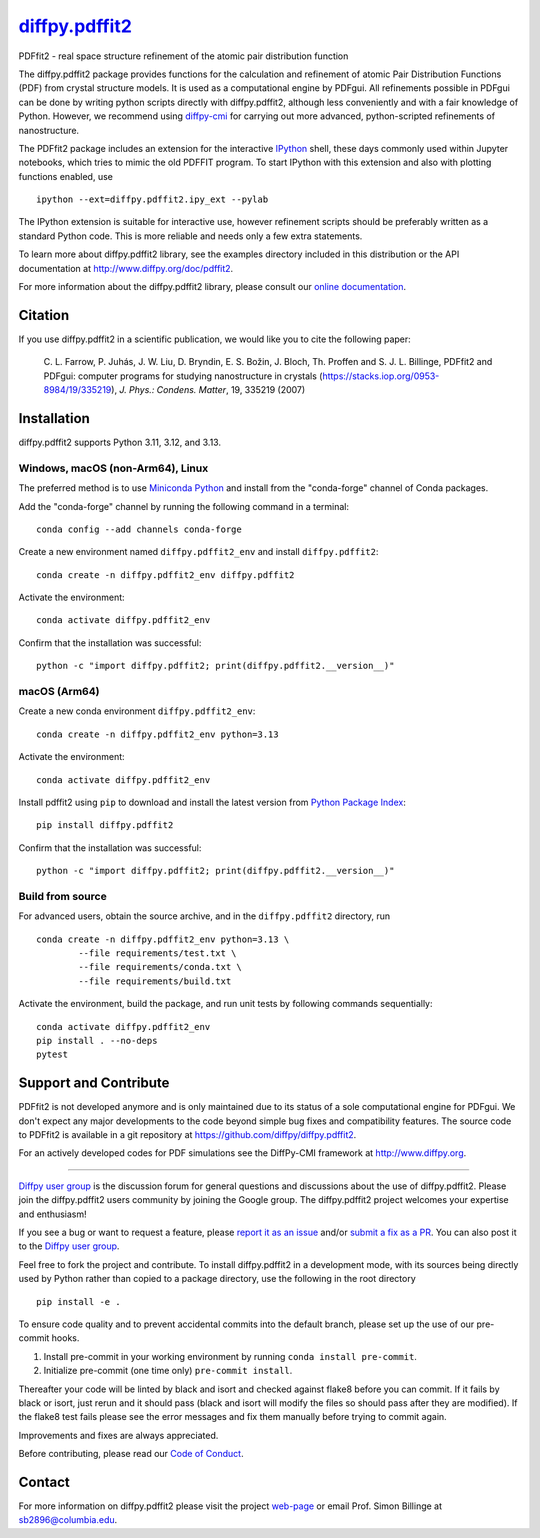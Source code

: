 |Icon| |title|_
===============

.. |title| replace:: diffpy.pdffit2
.. _title: https://diffpy.github.io/diffpy.pdffit2

.. |Icon| image:: https://avatars.githubusercontent.com/diffpy
        :target: https://diffpy.github.io/diffpy.pdffit2
        :height: 100px

|PyPi| |Forge| |PythonVersion| |PR|

|CI| |Codecov| |Black| |Tracking|

.. |Black| image:: https://img.shields.io/badge/code_style-black-black
        :target: https://github.com/psf/black

.. |CI| image:: https://github.com/diffpy/diffpy.pdffit2/actions/workflows/matrix-and-codecov-on-merge-to-main.yml/badge.svg
        :target: https://github.com/diffpy/diffpy.pdffit2/actions/workflows/matrix-and-codecov-on-merge-to-main.yml

.. |Codecov| image:: https://codecov.io/gh/diffpy/diffpy.pdffit2/branch/main/graph/badge.svg
        :target: https://codecov.io/gh/diffpy/diffpy.pdffit2

.. |Forge| image:: https://img.shields.io/conda/vn/conda-forge/diffpy.pdffit2
        :target: https://anaconda.org/conda-forge/diffpy.pdffit2

.. |PR| image:: https://img.shields.io/badge/PR-Welcome-29ab47ff

.. |PyPi| image:: https://img.shields.io/pypi/v/diffpy.pdffit2
        :target: https://pypi.org/project/diffpy.pdffit2/

.. |PythonVersion| image:: https://img.shields.io/pypi/pyversions/diffpy.pdffit2
        :target: https://pypi.org/project/diffpy.pdffit2/

.. |Tracking| image:: https://img.shields.io/badge/issue_tracking-github-blue
        :target: https://github.com/diffpy/diffpy.pdffit2/issues

PDFfit2 - real space structure refinement of the atomic pair distribution function

The diffpy.pdffit2 package provides functions for the calculation and
refinement of atomic Pair Distribution Functions (PDF) from crystal
structure models.  It is used as a computational engine by PDFgui. All
refinements possible in PDFgui can be done by writing python scripts
directly with diffpy.pdffit2,
although less conveniently and with a fair knowledge of Python.
However, we recommend using `diffpy-cmi
<https://www.diffpy.org/products/diffpycmi/index.html>`_ for carrying
out more advanced, python-scripted refinements of nanostructure.

The PDFfit2 package includes an extension for the interactive `IPython
<http://ipython.org>`_ shell, these days commonly used within
Jupyter notebooks, which tries to mimic the old PDFFIT
program.  To start IPython with this extension and also with plotting
functions enabled, use ::

   ipython --ext=diffpy.pdffit2.ipy_ext --pylab

The IPython extension is suitable for interactive use, however
refinement scripts should be preferably written as a standard
Python code.  This is more reliable and needs only a few extra
statements.

To learn more about diffpy.pdffit2 library, see the examples directory
included in this distribution or the API documentation at
http://www.diffpy.org/doc/pdffit2.

For more information about the diffpy.pdffit2 library, please consult our `online documentation <https://diffpy.github.io/diffpy.pdffit2>`_.

Citation
--------

If you use diffpy.pdffit2 in a scientific publication, we would like you to cite the following paper:

        C. L. Farrow, P. Juhás, J. W. Liu, D. Bryndin, E. S. Božin, J. Bloch, Th. Proffen
        and S. J. L. Billinge, PDFfit2 and PDFgui: computer programs for studying nanostructure
        in crystals (https://stacks.iop.org/0953-8984/19/335219), *J. Phys.: Condens. Matter*, 19, 335219 (2007)

Installation
------------

diffpy.pdffit2 supports Python 3.11, 3.12, and 3.13.

Windows, macOS (non-Arm64), Linux
~~~~~~~~~~~~~~~~~~~~~~~~~~~~~~~~~

The preferred method is to use `Miniconda Python
<https://docs.conda.io/projects/miniconda/en/latest/miniconda-install.html>`_
and install from the "conda-forge" channel of Conda packages.

Add the "conda-forge" channel by running the following command in a terminal: ::

        conda config --add channels conda-forge

Create a new environment named ``diffpy.pdffit2_env`` and install ``diffpy.pdffit2``: ::

        conda create -n diffpy.pdffit2_env diffpy.pdffit2

Activate the environment: ::

        conda activate diffpy.pdffit2_env

Confirm that the installation was successful: ::

        python -c "import diffpy.pdffit2; print(diffpy.pdffit2.__version__)"

macOS (Arm64)
~~~~~~~~~~~~~

Create a new conda environment ``diffpy.pdffit2_env``: ::

        conda create -n diffpy.pdffit2_env python=3.13

Activate the environment: ::

        conda activate diffpy.pdffit2_env

Install pdffit2 using ``pip`` to download and install the latest version from `Python Package Index <https://pypi.python.org>`_: ::

        pip install diffpy.pdffit2

Confirm that the installation was successful: ::

        python -c "import diffpy.pdffit2; print(diffpy.pdffit2.__version__)"

Build from source
~~~~~~~~~~~~~~~~~

For advanced users, obtain the source archive, and in the ``diffpy.pdffit2`` directory, run ::

        conda create -n diffpy.pdffit2_env python=3.13 \
                --file requirements/test.txt \
                --file requirements/conda.txt \
                --file requirements/build.txt

Activate the environment, build the package, and run unit tests by following commands sequentially: ::

        conda activate diffpy.pdffit2_env
        pip install . --no-deps
        pytest

Support and Contribute
----------------------

PDFfit2 is not developed anymore and is only maintained due to its
status of a sole computational engine for PDFgui.  We don't expect any
major developments to the code beyond simple bug fixes and compatibility
features.  The source code to PDFfit2 is available in a git repository
at https://github.com/diffpy/diffpy.pdffit2.

For an actively developed codes for PDF simulations see the
DiffPy-CMI framework at http://www.diffpy.org.

----

`Diffpy user group <https://groups.google.com/g/diffpy-users>`_ is the discussion forum for general questions and discussions about the use of diffpy.pdffit2. Please join the diffpy.pdffit2 users community by joining the Google group. The diffpy.pdffit2 project welcomes your expertise and enthusiasm!

If you see a bug or want to request a feature, please `report it as an issue <https://github.com/diffpy/diffpy.pdffit2/issues>`_ and/or `submit a fix as a PR <https://github.com/diffpy/diffpy.pdffit2/pulls>`_. You can also post it to the `Diffpy user group <https://groups.google.com/g/diffpy-users>`_.

Feel free to fork the project and contribute. To install diffpy.pdffit2
in a development mode, with its sources being directly used by Python
rather than copied to a package directory, use the following in the root
directory ::

        pip install -e .

To ensure code quality and to prevent accidental commits into the default branch, please set up the use of our pre-commit
hooks.

1. Install pre-commit in your working environment by running ``conda install pre-commit``.

2. Initialize pre-commit (one time only) ``pre-commit install``.

Thereafter your code will be linted by black and isort and checked against flake8 before you can commit.
If it fails by black or isort, just rerun and it should pass (black and isort will modify the files so should
pass after they are modified). If the flake8 test fails please see the error messages and fix them manually before
trying to commit again.

Improvements and fixes are always appreciated.

Before contributing, please read our `Code of Conduct <https://github.com/diffpy/diffpy.pdffit2/blob/main/CODE_OF_CONDUCT.rst>`_.

Contact
-------

For more information on diffpy.pdffit2 please visit the project `web-page <https://diffpy.github.io/>`_ or email Prof. Simon Billinge at sb2896@columbia.edu.
